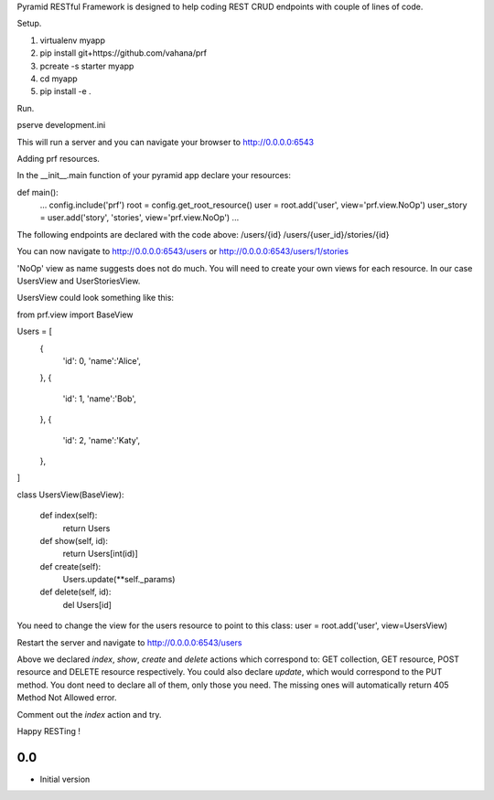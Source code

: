 Pyramid RESTful Framework is designed to help coding REST CRUD endpoints with couple of lines of code.

Setup.

1. virtualenv myapp
2. pip install git+https://github.com/vahana/prf
3. pcreate -s starter myapp
4. cd myapp
5. pip install -e .

Run.

pserve development.ini

This will run a server and you can navigate your browser to http://0.0.0.0:6543


Adding prf resources.

In the __init__.main function of your pyramid app declare your resources:

def main():
  ...
  config.include('prf')
  root = config.get_root_resource()
  user = root.add('user', view='prf.view.NoOp')
  user_story = user.add('story', 'stories', view='prf.view.NoOp')
  ...

The following endpoints are declared with the code above:
/users/{id}
/users/{user_id}/stories/{id}

You can now navigate to http://0.0.0.0:6543/users or http://0.0.0.0:6543/users/1/stories

'NoOp' view as name suggests does not do much. You will need to create your own views for each resource.
In our case UsersView and UserStoriesView.

UsersView could look something like this:

from prf.view import BaseView

Users = [
  {
    'id': 0,
    'name':'Alice',
  },
  {
    'id': 1,
    'name':'Bob',
  },
  {
    'id': 2,
    'name':'Katy',
  },
]

class UsersView(BaseView):

  def index(self):
     return Users

  def show(self, id):
     return Users[int(id)]

  def create(self):
     Users.update(**self._params)

  def delete(self, id):
     del Users[id]

You need to change the view for the users resource to point to this class:
user = root.add('user', view=UsersView)

Restart the server and navigate to http://0.0.0.0:6543/users

Above we declared `index`, `show`, `create` and `delete` actions which correspond to: GET collection, GET resource, POST resource and DELETE resource respectively. You could also declare `update`, which would correspond to the PUT method. You dont need to declare all of them, only those you need. The missing ones will automatically return 405 Method Not Allowed error.

Comment out the `index` action and try.

Happy RESTing !



0.0
---

-  Initial version


